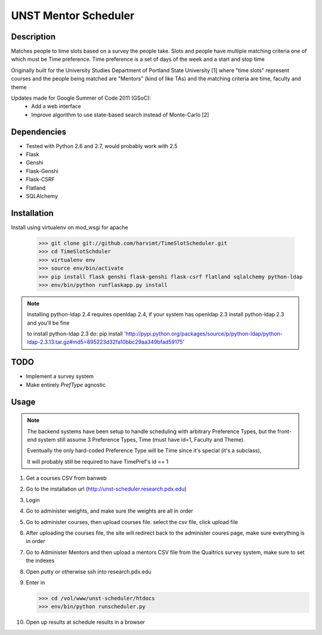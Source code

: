 UNST Mentor Scheduler
=====================

Description
~~~~~~~~~~~

Matches people to time slots based on a survey the people take.
Slots and people have multiple matching criteria one of which must be Time preference.
Time preference is a set of days of the week and a start and stop time

Originally built for the University Studies Department of Portland State University [1] where "time slots" represent
courses and the people being matched are "Mentors" (kind of like TAs) and the matching criteria are time, faculty and theme

Updates made for Google Summer of Code 2011 (GSoC):
    * Add a web interface
    * Improve algorithm to use state-based search instead of Monte-Carlo [2]

Dependencies
~~~~~~~~~~~~

* Tested with Python 2.6 and 2.7, would probably work with 2.5
* Flask
* Genshi
* Flask-Genshi
* Flask-CSRF
* Flatland
* SQLAlchemy


Installation
~~~~~~~~~~~~

Install using virtualenv on mod_wsgi for apache

    >>> git clone git://github.com/harvimt/TimeSlotScheduler.git
    >>> cd TimeSlotSchduler
    >>> virtualenv env
    >>> source env/bin/activate
    >>> pip install flask genshi flask-genshi flask-csrf flatland sqlalchemy python-ldap
    >>> env/bin/python runflaskapp.py install

.. note:: Installing python-ldap 2.4 requires openldap 2.4, if your system has openldap 2.3
          install python-ldap 2.3 and you'll be fine

          to install python-ldap 2.3 do:
          pip install 'http://pypi.python.org/packages/source/p/python-ldap/python-ldap-2.3.13.tar.gz#md5=895223d32fa10bbc29aa349bfad59175'

TODO
~~~~

* Implement a survey system
* Make entirely `PrefType` agnostic


Usage
~~~~~

.. note:: The backend systems have been setup to handle scheduling with arbitrary Preference Types,
          but the front-end system still assume 3 Preference Types, Time (must have id=1, Faculty and Theme).

          Eventually the only hard-coded Preference Type will be Time since it's special (it's a subclass),

          It will probably still be required to have TimePref's id == 1

1. Get a courses CSV from banweb
2. Go to the installation url (http://unst-scheduler.research.pdx.edu)
3. Login
4. Go to administer weights, and make sure the weights are all in order
5. Go to administer courses, then upload courses file. select the csv file, click upload file
6. After uploading the courses file, the site will redirect back to the administer coures page, make sure everything is in order
7. Go to Administer Mentors and then upload a mentors CSV file from the Qualtrics survey system, make sure to set the indexes
8. Open putty or otherwise ssh into research.pdx.edu
9. Enter in

   >>> cd /vol/www/unst-scheduler/htdocs
   >>> env/bin/python runscheduler.py

10. Open up results at schedule results in a browser
